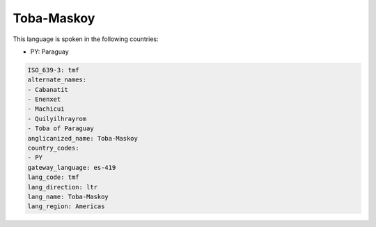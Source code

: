 .. _tmf:

Toba-Maskoy
===========

This language is spoken in the following countries:

* PY: Paraguay

.. code-block:: yaml

    ISO_639-3: tmf
    alternate_names:
    - Cabanatit
    - Enenxet
    - Machicui
    - Quilyilhrayrom
    - Toba of Paraguay
    anglicanized_name: Toba-Maskoy
    country_codes:
    - PY
    gateway_language: es-419
    lang_code: tmf
    lang_direction: ltr
    lang_name: Toba-Maskoy
    lang_region: Americas
    
